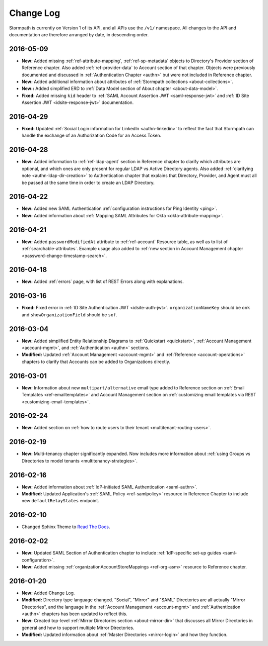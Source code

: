 .. _changelog:

********************
Change Log
********************

Stormpath is currently on Version 1 of its API, and all APIs use the ``/v1/`` namespace. All changes to the API and documentation are therefore arranged by date, in descending order.

.. todo::

    UNRELEASED

    *The following changes have been made to the documentation, but not yet published. When they are ready to be published, this section will be converted into a dated section like the ones below*

    - List of changes, with links
    - List item, with link to documentation if applicable
    - Fixed:
    - Modified:
    - New

    DATE YYYY-MM-DD

    - List of changes, with links
    - List item, with link to documentation if applicable
    - Fixed:
    - Modified:
    - New:

    Link to Tweet or blog post announcing changes (if applicable)

2016-05-09
==========

- **New:** Added missing :ref:`ref-attribute-mapping`, :ref:`ref-sp-metadata` objects to Directory's Provider section of Reference chapter. Also added :ref:`ref-provider-data` to Account section of that chapter. Objects were previously documented and discussed in :ref:`Authentication Chapter <authn>` but were not included in Reference chapter.
- **New:** Added additional information about attributes of :ref:`Stormpath collections <about-collections>`.
- **New::** Added simplified ERD to :ref:`Data Model section of About chapter <about-data-model>`.
- **Fixed:** Added missing ``kid`` header to :ref:`SAML Account Assertion JWT <saml-response-jwt>` and :ref:`ID Site Assertion JWT <idsite-response-jwt>` documentation.

2016-04-29
==========

- **Fixed:** Updated :ref:`Social Login information for LinkedIn <authn-linkedin>` to reflect the fact that Stormpath can handle the exchange of an Authorization Code for an Access Token.

2016-04-28
==========

- **New:** Added information to :ref:`ref-ldap-agent` section in Reference chapter to clarify which attributes are optional, and which ones are only present for regular LDAP vs Active Directory agents. Also added :ref:`clarifying note <authn-ldap-dir-creation>` to Authentication chapter that explains that Directory, Provider, and Agent must all be passed at the same time in order to create an LDAP Directory.

2016-04-22
==========

- **New:** Added new SAML Authentication :ref:`configuration instructions for Ping Identity <ping>`.
- **New:** Added information about :ref:`Mapping SAML Attributes for Okta <okta-attribute-mapping>`.

2016-04-21
==========

- **New:** Added ``passwordModifiedAt`` attribute to :ref:`ref-account` Resource table, as well as to list of :ref:`searchable-attributes`. Example usage also added to :ref:`new section in Account Management chapter <password-change-timestamp-search>`.

2016-04-18
==========

- **New:** Added :ref:`errors` page, with list of REST Errors along with explanations.

2016-03-16
==========

- **Fixed:** Fixed error in :ref:`ID Site Authentication JWT <idsite-auth-jwt>`. ``organizationNameKey`` should be ``onk`` and ``showOrganizationField`` should be ``sof``.

2016-03-04
==========

- **New:** Added simplified Entity Relationship Diagrams to :ref:`Quickstart <quickstart>`, :ref:`Account Management <account-mgmt>`, and :ref:`Authentication <authn>` sections.
- **Modified:** Updated :ref:`Account Management <account-mgmt>` and :ref:`Reference <account-operations>` chapters to clarify that Accounts can be added to Organizations directly.

2016-03-01
==========

- **New:** Information about new ``multipart/alternative`` email type added to Reference section on :ref:`Email Templates <ref-emailtemplates>` and Account Management section on :ref:`customizing email templates via REST <customizing-email-templates>`.

2016-02-24
==========

- **New:** Added section on :ref:`how to route users to their tenant <multitenant-routing-users>`.

2016-02-19
==========

- **New:** Multi-tenancy chapter significantly expanded. Now includes more information about :ref:`using Groups vs Directories to model tenants <multitenancy-strategies>`.

2016-02-16
==========

- **New:** Added information about :ref:`IdP-initiated SAML Authentication <saml-authn>`.
- **Modified:** Updated Application's :ref:`SAML Policy <ref-samlpolicy>` resource in Reference Chapter to include new ``defaultRelayStates`` endpoint.

2016-02-10
==========

- Changed Sphinx Theme to `Read The Docs <http://docs.readthedocs.org/en/latest/theme.html>`_.

2016-02-02
==========

- **New:** Updated SAML Section of Authentication chapter to include :ref:`IdP-specific set-up guides <saml-configuration>`.
- **New:** Added missing :ref:`organizationAccountStoreMappings <ref-org-asm>` resource to Reference chapter.

2016-01-20
==========

- **New:** Added Change Log.
- **Modified:** Directory type language changed. "Social", "Mirror" and "SAML" Directories are all actually "Mirror Directories", and the language in the :ref:`Account Management <account-mgmt>` and :ref:`Authentication <authn>` chapters has been updated to reflect this.
- **New:** Created top-level :ref:`Mirror Directories section <about-mirror-dir>` that discusses all Mirror Directories in general and how to support multiple Mirror Directories.
- **Modified:** Updated information about :ref:`Master Directories <mirror-login>` and how they function.
